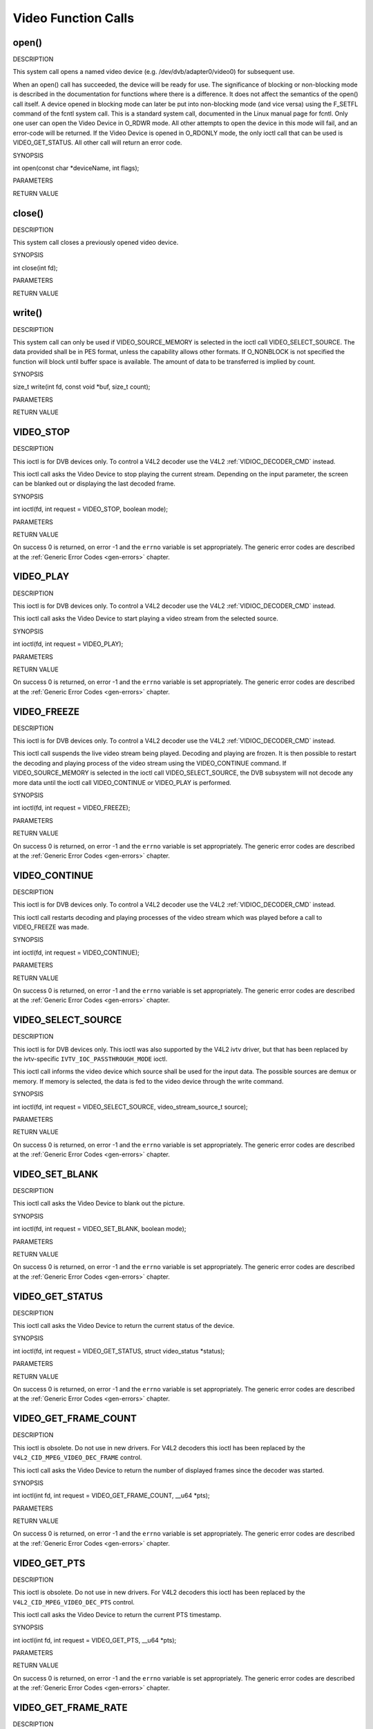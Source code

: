 .. -*- coding: utf-8; mode: rst -*-

.. _video_function_calls:

********************
Video Function Calls
********************


.. _video_fopen:

open()
======

DESCRIPTION

This system call opens a named video device (e.g.
/dev/dvb/adapter0/video0) for subsequent use.

When an open() call has succeeded, the device will be ready for use. The
significance of blocking or non-blocking mode is described in the
documentation for functions where there is a difference. It does not
affect the semantics of the open() call itself. A device opened in
blocking mode can later be put into non-blocking mode (and vice versa)
using the F_SETFL command of the fcntl system call. This is a standard
system call, documented in the Linux manual page for fcntl. Only one
user can open the Video Device in O_RDWR mode. All other attempts to
open the device in this mode will fail, and an error-code will be
returned. If the Video Device is opened in O_RDONLY mode, the only
ioctl call that can be used is VIDEO_GET_STATUS. All other call will
return an error code.

SYNOPSIS

int open(const char *deviceName, int flags);

PARAMETERS



.. flat-table::
    :header-rows:  0
    :stub-columns: 0


    -  .. row 1

       -  const char *deviceName

       -  Name of specific video device.

    -  .. row 2

       -  int flags

       -  A bit-wise OR of the following flags:

    -  .. row 3

       -  
       -  O_RDONLY read-only access

    -  .. row 4

       -  
       -  O_RDWR read/write access

    -  .. row 5

       -  
       -  O_NONBLOCK open in non-blocking mode

    -  .. row 6

       -  
       -  (blocking mode is the default)


RETURN VALUE



.. flat-table::
    :header-rows:  0
    :stub-columns: 0


    -  .. row 1

       -  ``ENODEV``

       -  Device driver not loaded/available.

    -  .. row 2

       -  ``EINTERNAL``

       -  Internal error.

    -  .. row 3

       -  ``EBUSY``

       -  Device or resource busy.

    -  .. row 4

       -  ``EINVAL``

       -  Invalid argument.



.. _video_fclose:

close()
=======

DESCRIPTION

This system call closes a previously opened video device.

SYNOPSIS

int close(int fd);

PARAMETERS



.. flat-table::
    :header-rows:  0
    :stub-columns: 0


    -  .. row 1

       -  int fd

       -  File descriptor returned by a previous call to open().


RETURN VALUE



.. flat-table::
    :header-rows:  0
    :stub-columns: 0


    -  .. row 1

       -  ``EBADF``

       -  fd is not a valid open file descriptor.



.. _video_fwrite:

write()
=======

DESCRIPTION

This system call can only be used if VIDEO_SOURCE_MEMORY is selected
in the ioctl call VIDEO_SELECT_SOURCE. The data provided shall be in
PES format, unless the capability allows other formats. If O_NONBLOCK
is not specified the function will block until buffer space is
available. The amount of data to be transferred is implied by count.

SYNOPSIS

size_t write(int fd, const void *buf, size_t count);

PARAMETERS



.. flat-table::
    :header-rows:  0
    :stub-columns: 0


    -  .. row 1

       -  int fd

       -  File descriptor returned by a previous call to open().

    -  .. row 2

       -  void *buf

       -  Pointer to the buffer containing the PES data.

    -  .. row 3

       -  size_t count

       -  Size of buf.


RETURN VALUE



.. flat-table::
    :header-rows:  0
    :stub-columns: 0


    -  .. row 1

       -  ``EPERM``

       -  Mode VIDEO_SOURCE_MEMORY not selected.

    -  .. row 2

       -  ``ENOMEM``

       -  Attempted to write more data than the internal buffer can hold.

    -  .. row 3

       -  ``EBADF``

       -  fd is not a valid open file descriptor.



.. _VIDEO_STOP:

VIDEO_STOP
==========

DESCRIPTION

This ioctl is for DVB devices only. To control a V4L2 decoder use the
V4L2 :ref:`VIDIOC_DECODER_CMD` instead.

This ioctl call asks the Video Device to stop playing the current
stream. Depending on the input parameter, the screen can be blanked out
or displaying the last decoded frame.

SYNOPSIS

int ioctl(fd, int request = VIDEO_STOP, boolean mode);

PARAMETERS



.. flat-table::
    :header-rows:  0
    :stub-columns: 0


    -  .. row 1

       -  int fd

       -  File descriptor returned by a previous call to open().

    -  .. row 2

       -  int request

       -  Equals VIDEO_STOP for this command.

    -  .. row 3

       -  Boolean mode

       -  Indicates how the screen shall be handled.

    -  .. row 4

       -  
       -  TRUE: Blank screen when stop.

    -  .. row 5

       -  
       -  FALSE: Show last decoded frame.


RETURN VALUE

On success 0 is returned, on error -1 and the ``errno`` variable is set
appropriately. The generic error codes are described at the
:ref:`Generic Error Codes <gen-errors>` chapter.


.. _VIDEO_PLAY:

VIDEO_PLAY
==========

DESCRIPTION

This ioctl is for DVB devices only. To control a V4L2 decoder use the
V4L2 :ref:`VIDIOC_DECODER_CMD` instead.

This ioctl call asks the Video Device to start playing a video stream
from the selected source.

SYNOPSIS

int ioctl(fd, int request = VIDEO_PLAY);

PARAMETERS



.. flat-table::
    :header-rows:  0
    :stub-columns: 0


    -  .. row 1

       -  int fd

       -  File descriptor returned by a previous call to open().

    -  .. row 2

       -  int request

       -  Equals VIDEO_PLAY for this command.


RETURN VALUE

On success 0 is returned, on error -1 and the ``errno`` variable is set
appropriately. The generic error codes are described at the
:ref:`Generic Error Codes <gen-errors>` chapter.


.. _VIDEO_FREEZE:

VIDEO_FREEZE
============

DESCRIPTION

This ioctl is for DVB devices only. To control a V4L2 decoder use the
V4L2 :ref:`VIDIOC_DECODER_CMD` instead.

This ioctl call suspends the live video stream being played. Decoding
and playing are frozen. It is then possible to restart the decoding and
playing process of the video stream using the VIDEO_CONTINUE command.
If VIDEO_SOURCE_MEMORY is selected in the ioctl call
VIDEO_SELECT_SOURCE, the DVB subsystem will not decode any more data
until the ioctl call VIDEO_CONTINUE or VIDEO_PLAY is performed.

SYNOPSIS

int ioctl(fd, int request = VIDEO_FREEZE);

PARAMETERS



.. flat-table::
    :header-rows:  0
    :stub-columns: 0


    -  .. row 1

       -  int fd

       -  File descriptor returned by a previous call to open().

    -  .. row 2

       -  int request

       -  Equals VIDEO_FREEZE for this command.


RETURN VALUE

On success 0 is returned, on error -1 and the ``errno`` variable is set
appropriately. The generic error codes are described at the
:ref:`Generic Error Codes <gen-errors>` chapter.


.. _VIDEO_CONTINUE:

VIDEO_CONTINUE
==============

DESCRIPTION

This ioctl is for DVB devices only. To control a V4L2 decoder use the
V4L2 :ref:`VIDIOC_DECODER_CMD` instead.

This ioctl call restarts decoding and playing processes of the video
stream which was played before a call to VIDEO_FREEZE was made.

SYNOPSIS

int ioctl(fd, int request = VIDEO_CONTINUE);

PARAMETERS



.. flat-table::
    :header-rows:  0
    :stub-columns: 0


    -  .. row 1

       -  int fd

       -  File descriptor returned by a previous call to open().

    -  .. row 2

       -  int request

       -  Equals VIDEO_CONTINUE for this command.


RETURN VALUE

On success 0 is returned, on error -1 and the ``errno`` variable is set
appropriately. The generic error codes are described at the
:ref:`Generic Error Codes <gen-errors>` chapter.


.. _VIDEO_SELECT_SOURCE:

VIDEO_SELECT_SOURCE
===================

DESCRIPTION

This ioctl is for DVB devices only. This ioctl was also supported by the
V4L2 ivtv driver, but that has been replaced by the ivtv-specific
``IVTV_IOC_PASSTHROUGH_MODE`` ioctl.

This ioctl call informs the video device which source shall be used for
the input data. The possible sources are demux or memory. If memory is
selected, the data is fed to the video device through the write command.

SYNOPSIS

int ioctl(fd, int request = VIDEO_SELECT_SOURCE,
video_stream_source_t source);

PARAMETERS



.. flat-table::
    :header-rows:  0
    :stub-columns: 0


    -  .. row 1

       -  int fd

       -  File descriptor returned by a previous call to open().

    -  .. row 2

       -  int request

       -  Equals VIDEO_SELECT_SOURCE for this command.

    -  .. row 3

       -  video_stream_source_t source

       -  Indicates which source shall be used for the Video stream.


RETURN VALUE

On success 0 is returned, on error -1 and the ``errno`` variable is set
appropriately. The generic error codes are described at the
:ref:`Generic Error Codes <gen-errors>` chapter.


.. _VIDEO_SET_BLANK:

VIDEO_SET_BLANK
===============

DESCRIPTION

This ioctl call asks the Video Device to blank out the picture.

SYNOPSIS

int ioctl(fd, int request = VIDEO_SET_BLANK, boolean mode);

PARAMETERS



.. flat-table::
    :header-rows:  0
    :stub-columns: 0


    -  .. row 1

       -  int fd

       -  File descriptor returned by a previous call to open().

    -  .. row 2

       -  int request

       -  Equals VIDEO_SET_BLANK for this command.

    -  .. row 3

       -  boolean mode

       -  TRUE: Blank screen when stop.

    -  .. row 4

       -  
       -  FALSE: Show last decoded frame.


RETURN VALUE

On success 0 is returned, on error -1 and the ``errno`` variable is set
appropriately. The generic error codes are described at the
:ref:`Generic Error Codes <gen-errors>` chapter.


.. _VIDEO_GET_STATUS:

VIDEO_GET_STATUS
================

DESCRIPTION

This ioctl call asks the Video Device to return the current status of
the device.

SYNOPSIS

int ioctl(fd, int request = VIDEO_GET_STATUS, struct video_status
*status);

PARAMETERS



.. flat-table::
    :header-rows:  0
    :stub-columns: 0


    -  .. row 1

       -  int fd

       -  File descriptor returned by a previous call to open().

    -  .. row 2

       -  int request

       -  Equals VIDEO_GET_STATUS for this command.

    -  .. row 3

       -  struct video_status *status

       -  Returns the current status of the Video Device.


RETURN VALUE

On success 0 is returned, on error -1 and the ``errno`` variable is set
appropriately. The generic error codes are described at the
:ref:`Generic Error Codes <gen-errors>` chapter.


.. _VIDEO_GET_FRAME_COUNT:

VIDEO_GET_FRAME_COUNT
=====================

DESCRIPTION

This ioctl is obsolete. Do not use in new drivers. For V4L2 decoders
this ioctl has been replaced by the ``V4L2_CID_MPEG_VIDEO_DEC_FRAME``
control.

This ioctl call asks the Video Device to return the number of displayed
frames since the decoder was started.

SYNOPSIS

int ioctl(int fd, int request = VIDEO_GET_FRAME_COUNT, __u64 *pts);

PARAMETERS



.. flat-table::
    :header-rows:  0
    :stub-columns: 0


    -  .. row 1

       -  int fd

       -  File descriptor returned by a previous call to open().

    -  .. row 2

       -  int request

       -  Equals VIDEO_GET_FRAME_COUNT for this command.

    -  .. row 3

       -  __u64 *pts

       -  Returns the number of frames displayed since the decoder was
          started.


RETURN VALUE

On success 0 is returned, on error -1 and the ``errno`` variable is set
appropriately. The generic error codes are described at the
:ref:`Generic Error Codes <gen-errors>` chapter.


.. _VIDEO_GET_PTS:

VIDEO_GET_PTS
=============

DESCRIPTION

This ioctl is obsolete. Do not use in new drivers. For V4L2 decoders
this ioctl has been replaced by the ``V4L2_CID_MPEG_VIDEO_DEC_PTS``
control.

This ioctl call asks the Video Device to return the current PTS
timestamp.

SYNOPSIS

int ioctl(int fd, int request = VIDEO_GET_PTS, __u64 *pts);

PARAMETERS



.. flat-table::
    :header-rows:  0
    :stub-columns: 0


    -  .. row 1

       -  int fd

       -  File descriptor returned by a previous call to open().

    -  .. row 2

       -  int request

       -  Equals VIDEO_GET_PTS for this command.

    -  .. row 3

       -  __u64 *pts

       -  Returns the 33-bit timestamp as defined in ITU T-REC-H.222.0 /
          ISO/IEC 13818-1.

          The PTS should belong to the currently played frame if possible,
          but may also be a value close to it like the PTS of the last
          decoded frame or the last PTS extracted by the PES parser.


RETURN VALUE

On success 0 is returned, on error -1 and the ``errno`` variable is set
appropriately. The generic error codes are described at the
:ref:`Generic Error Codes <gen-errors>` chapter.


.. _VIDEO_GET_FRAME_RATE:

VIDEO_GET_FRAME_RATE
====================

DESCRIPTION

This ioctl call asks the Video Device to return the current framerate.

SYNOPSIS

int ioctl(int fd, int request = VIDEO_GET_FRAME_RATE, unsigned int
*rate);

PARAMETERS



.. flat-table::
    :header-rows:  0
    :stub-columns: 0


    -  .. row 1

       -  int fd

       -  File descriptor returned by a previous call to open().

    -  .. row 2

       -  int request

       -  Equals VIDEO_GET_FRAME_RATE for this command.

    -  .. row 3

       -  unsigned int *rate

       -  Returns the framerate in number of frames per 1000 seconds.


RETURN VALUE

On success 0 is returned, on error -1 and the ``errno`` variable is set
appropriately. The generic error codes are described at the
:ref:`Generic Error Codes <gen-errors>` chapter.


.. _VIDEO_GET_EVENT:

VIDEO_GET_EVENT
===============

DESCRIPTION

This ioctl is for DVB devices only. To get events from a V4L2 decoder
use the V4L2 :ref:`VIDIOC_DQEVENT` ioctl instead.

This ioctl call returns an event of type video_event if available. If
an event is not available, the behavior depends on whether the device is
in blocking or non-blocking mode. In the latter case, the call fails
immediately with errno set to ``EWOULDBLOCK``. In the former case, the call
blocks until an event becomes available. The standard Linux poll()
and/or select() system calls can be used with the device file descriptor
to watch for new events. For select(), the file descriptor should be
included in the exceptfds argument, and for poll(), POLLPRI should be
specified as the wake-up condition. Read-only permissions are sufficient
for this ioctl call.

SYNOPSIS

int ioctl(fd, int request = VIDEO_GET_EVENT, struct video_event *ev);

PARAMETERS



.. flat-table::
    :header-rows:  0
    :stub-columns: 0


    -  .. row 1

       -  int fd

       -  File descriptor returned by a previous call to open().

    -  .. row 2

       -  int request

       -  Equals VIDEO_GET_EVENT for this command.

    -  .. row 3

       -  struct video_event *ev

       -  Points to the location where the event, if any, is to be stored.


RETURN VALUE

On success 0 is returned, on error -1 and the ``errno`` variable is set
appropriately. The generic error codes are described at the
:ref:`Generic Error Codes <gen-errors>` chapter.



.. flat-table::
    :header-rows:  0
    :stub-columns: 0


    -  .. row 1

       -  ``EWOULDBLOCK``

       -  There is no event pending, and the device is in non-blocking mode.

    -  .. row 2

       -  ``EOVERFLOW``

       -  Overflow in event queue - one or more events were lost.



.. _VIDEO_COMMAND:

VIDEO_COMMAND
=============

DESCRIPTION

This ioctl is obsolete. Do not use in new drivers. For V4L2 decoders
this ioctl has been replaced by the
:ref:`VIDIOC_DECODER_CMD` ioctl.

This ioctl commands the decoder. The ``video_command`` struct is a
subset of the ``v4l2_decoder_cmd`` struct, so refer to the
:ref:`VIDIOC_DECODER_CMD` documentation for
more information.

SYNOPSIS

int ioctl(int fd, int request = VIDEO_COMMAND, struct video_command
*cmd);

PARAMETERS



.. flat-table::
    :header-rows:  0
    :stub-columns: 0


    -  .. row 1

       -  int fd

       -  File descriptor returned by a previous call to open().

    -  .. row 2

       -  int request

       -  Equals VIDEO_COMMAND for this command.

    -  .. row 3

       -  struct video_command *cmd

       -  Commands the decoder.


RETURN VALUE

On success 0 is returned, on error -1 and the ``errno`` variable is set
appropriately. The generic error codes are described at the
:ref:`Generic Error Codes <gen-errors>` chapter.


.. _VIDEO_TRY_COMMAND:

VIDEO_TRY_COMMAND
=================

DESCRIPTION

This ioctl is obsolete. Do not use in new drivers. For V4L2 decoders
this ioctl has been replaced by the
:ref:`VIDIOC_TRY_DECODER_CMD <VIDIOC_DECODER_CMD>` ioctl.

This ioctl tries a decoder command. The ``video_command`` struct is a
subset of the ``v4l2_decoder_cmd`` struct, so refer to the
:ref:`VIDIOC_TRY_DECODER_CMD <VIDIOC_DECODER_CMD>` documentation
for more information.

SYNOPSIS

int ioctl(int fd, int request = VIDEO_TRY_COMMAND, struct
video_command *cmd);

PARAMETERS



.. flat-table::
    :header-rows:  0
    :stub-columns: 0


    -  .. row 1

       -  int fd

       -  File descriptor returned by a previous call to open().

    -  .. row 2

       -  int request

       -  Equals VIDEO_TRY_COMMAND for this command.

    -  .. row 3

       -  struct video_command *cmd

       -  Try a decoder command.


RETURN VALUE

On success 0 is returned, on error -1 and the ``errno`` variable is set
appropriately. The generic error codes are described at the
:ref:`Generic Error Codes <gen-errors>` chapter.


.. _VIDEO_GET_SIZE:

VIDEO_GET_SIZE
==============

DESCRIPTION

This ioctl returns the size and aspect ratio.

SYNOPSIS

int ioctl(int fd, int request = VIDEO_GET_SIZE, video_size_t *size);

PARAMETERS



.. flat-table::
    :header-rows:  0
    :stub-columns: 0


    -  .. row 1

       -  int fd

       -  File descriptor returned by a previous call to open().

    -  .. row 2

       -  int request

       -  Equals VIDEO_GET_SIZE for this command.

    -  .. row 3

       -  video_size_t *size

       -  Returns the size and aspect ratio.


RETURN VALUE

On success 0 is returned, on error -1 and the ``errno`` variable is set
appropriately. The generic error codes are described at the
:ref:`Generic Error Codes <gen-errors>` chapter.


.. _VIDEO_SET_DISPLAY_FORMAT:

VIDEO_SET_DISPLAY_FORMAT
========================

DESCRIPTION

This ioctl call asks the Video Device to select the video format to be
applied by the MPEG chip on the video.

SYNOPSIS

int ioctl(fd, int request = VIDEO_SET_DISPLAY_FORMAT,
video_display_format_t format);

PARAMETERS



.. flat-table::
    :header-rows:  0
    :stub-columns: 0


    -  .. row 1

       -  int fd

       -  File descriptor returned by a previous call to open().

    -  .. row 2

       -  int request

       -  Equals VIDEO_SET_DISPLAY_FORMAT for this command.

    -  .. row 3

       -  video_display_format_t format

       -  Selects the video format to be used.


RETURN VALUE

On success 0 is returned, on error -1 and the ``errno`` variable is set
appropriately. The generic error codes are described at the
:ref:`Generic Error Codes <gen-errors>` chapter.


.. _VIDEO_STILLPICTURE:

VIDEO_STILLPICTURE
==================

DESCRIPTION

This ioctl call asks the Video Device to display a still picture
(I-frame). The input data shall contain an I-frame. If the pointer is
NULL, then the current displayed still picture is blanked.

SYNOPSIS

int ioctl(fd, int request = VIDEO_STILLPICTURE, struct
video_still_picture *sp);

PARAMETERS



.. flat-table::
    :header-rows:  0
    :stub-columns: 0


    -  .. row 1

       -  int fd

       -  File descriptor returned by a previous call to open().

    -  .. row 2

       -  int request

       -  Equals VIDEO_STILLPICTURE for this command.

    -  .. row 3

       -  struct video_still_picture *sp

       -  Pointer to a location where an I-frame and size is stored.


RETURN VALUE

On success 0 is returned, on error -1 and the ``errno`` variable is set
appropriately. The generic error codes are described at the
:ref:`Generic Error Codes <gen-errors>` chapter.


.. _VIDEO_FAST_FORWARD:

VIDEO_FAST_FORWARD
==================

DESCRIPTION

This ioctl call asks the Video Device to skip decoding of N number of
I-frames. This call can only be used if VIDEO_SOURCE_MEMORY is
selected.

SYNOPSIS

int ioctl(fd, int request = VIDEO_FAST_FORWARD, int nFrames);

PARAMETERS



.. flat-table::
    :header-rows:  0
    :stub-columns: 0


    -  .. row 1

       -  int fd

       -  File descriptor returned by a previous call to open().

    -  .. row 2

       -  int request

       -  Equals VIDEO_FAST_FORWARD for this command.

    -  .. row 3

       -  int nFrames

       -  The number of frames to skip.


RETURN VALUE

On success 0 is returned, on error -1 and the ``errno`` variable is set
appropriately. The generic error codes are described at the
:ref:`Generic Error Codes <gen-errors>` chapter.



.. flat-table::
    :header-rows:  0
    :stub-columns: 0


    -  .. row 1

       -  ``EPERM``

       -  Mode VIDEO_SOURCE_MEMORY not selected.



.. _VIDEO_SLOWMOTION:

VIDEO_SLOWMOTION
================

DESCRIPTION

This ioctl call asks the video device to repeat decoding frames N number
of times. This call can only be used if VIDEO_SOURCE_MEMORY is
selected.

SYNOPSIS

int ioctl(fd, int request = VIDEO_SLOWMOTION, int nFrames);

PARAMETERS



.. flat-table::
    :header-rows:  0
    :stub-columns: 0


    -  .. row 1

       -  int fd

       -  File descriptor returned by a previous call to open().

    -  .. row 2

       -  int request

       -  Equals VIDEO_SLOWMOTION for this command.

    -  .. row 3

       -  int nFrames

       -  The number of times to repeat each frame.


RETURN VALUE

On success 0 is returned, on error -1 and the ``errno`` variable is set
appropriately. The generic error codes are described at the
:ref:`Generic Error Codes <gen-errors>` chapter.



.. flat-table::
    :header-rows:  0
    :stub-columns: 0


    -  .. row 1

       -  ``EPERM``

       -  Mode VIDEO_SOURCE_MEMORY not selected.



.. _VIDEO_GET_CAPABILITIES:

VIDEO_GET_CAPABILITIES
======================

DESCRIPTION

This ioctl call asks the video device about its decoding capabilities.
On success it returns and integer which has bits set according to the
defines in section ??.

SYNOPSIS

int ioctl(fd, int request = VIDEO_GET_CAPABILITIES, unsigned int
*cap);

PARAMETERS



.. flat-table::
    :header-rows:  0
    :stub-columns: 0


    -  .. row 1

       -  int fd

       -  File descriptor returned by a previous call to open().

    -  .. row 2

       -  int request

       -  Equals VIDEO_GET_CAPABILITIES for this command.

    -  .. row 3

       -  unsigned int *cap

       -  Pointer to a location where to store the capability information.


RETURN VALUE

On success 0 is returned, on error -1 and the ``errno`` variable is set
appropriately. The generic error codes are described at the
:ref:`Generic Error Codes <gen-errors>` chapter.


.. _VIDEO_SET_ID:

VIDEO_SET_ID
============

DESCRIPTION

This ioctl selects which sub-stream is to be decoded if a program or
system stream is sent to the video device.

SYNOPSIS

int ioctl(int fd, int request = VIDEO_SET_ID, int id);

PARAMETERS



.. flat-table::
    :header-rows:  0
    :stub-columns: 0


    -  .. row 1

       -  int fd

       -  File descriptor returned by a previous call to open().

    -  .. row 2

       -  int request

       -  Equals VIDEO_SET_ID for this command.

    -  .. row 3

       -  int id

       -  video sub-stream id


RETURN VALUE

On success 0 is returned, on error -1 and the ``errno`` variable is set
appropriately. The generic error codes are described at the
:ref:`Generic Error Codes <gen-errors>` chapter.



.. flat-table::
    :header-rows:  0
    :stub-columns: 0


    -  .. row 1

       -  ``EINVAL``

       -  Invalid sub-stream id.



.. _VIDEO_CLEAR_BUFFER:

VIDEO_CLEAR_BUFFER
==================

DESCRIPTION

This ioctl call clears all video buffers in the driver and in the
decoder hardware.

SYNOPSIS

int ioctl(fd, int request = VIDEO_CLEAR_BUFFER);

PARAMETERS



.. flat-table::
    :header-rows:  0
    :stub-columns: 0


    -  .. row 1

       -  int fd

       -  File descriptor returned by a previous call to open().

    -  .. row 2

       -  int request

       -  Equals VIDEO_CLEAR_BUFFER for this command.


RETURN VALUE

On success 0 is returned, on error -1 and the ``errno`` variable is set
appropriately. The generic error codes are described at the
:ref:`Generic Error Codes <gen-errors>` chapter.


.. _VIDEO_SET_STREAMTYPE:

VIDEO_SET_STREAMTYPE
====================

DESCRIPTION

This ioctl tells the driver which kind of stream to expect being written
to it. If this call is not used the default of video PES is used. Some
drivers might not support this call and always expect PES.

SYNOPSIS

int ioctl(fd, int request = VIDEO_SET_STREAMTYPE, int type);

PARAMETERS



.. flat-table::
    :header-rows:  0
    :stub-columns: 0


    -  .. row 1

       -  int fd

       -  File descriptor returned by a previous call to open().

    -  .. row 2

       -  int request

       -  Equals VIDEO_SET_STREAMTYPE for this command.

    -  .. row 3

       -  int type

       -  stream type


RETURN VALUE

On success 0 is returned, on error -1 and the ``errno`` variable is set
appropriately. The generic error codes are described at the
:ref:`Generic Error Codes <gen-errors>` chapter.


.. _VIDEO_SET_FORMAT:

VIDEO_SET_FORMAT
================

DESCRIPTION

This ioctl sets the screen format (aspect ratio) of the connected output
device (TV) so that the output of the decoder can be adjusted
accordingly.

SYNOPSIS

int ioctl(fd, int request = VIDEO_SET_FORMAT, video_format_t
format);

PARAMETERS



.. flat-table::
    :header-rows:  0
    :stub-columns: 0


    -  .. row 1

       -  int fd

       -  File descriptor returned by a previous call to open().

    -  .. row 2

       -  int request

       -  Equals VIDEO_SET_FORMAT for this command.

    -  .. row 3

       -  video_format_t format

       -  video format of TV as defined in section ??.


RETURN VALUE

On success 0 is returned, on error -1 and the ``errno`` variable is set
appropriately. The generic error codes are described at the
:ref:`Generic Error Codes <gen-errors>` chapter.



.. flat-table::
    :header-rows:  0
    :stub-columns: 0


    -  .. row 1

       -  ``EINVAL``

       -  format is not a valid video format.



.. _VIDEO_SET_SYSTEM:

VIDEO_SET_SYSTEM
================

DESCRIPTION

This ioctl sets the television output format. The format (see section
??) may vary from the color format of the displayed MPEG stream. If the
hardware is not able to display the requested format the call will
return an error.

SYNOPSIS

int ioctl(fd, int request = VIDEO_SET_SYSTEM , video_system_t
system);

PARAMETERS



.. flat-table::
    :header-rows:  0
    :stub-columns: 0


    -  .. row 1

       -  int fd

       -  File descriptor returned by a previous call to open().

    -  .. row 2

       -  int request

       -  Equals VIDEO_SET_FORMAT for this command.

    -  .. row 3

       -  video_system_t system

       -  video system of TV output.


RETURN VALUE

On success 0 is returned, on error -1 and the ``errno`` variable is set
appropriately. The generic error codes are described at the
:ref:`Generic Error Codes <gen-errors>` chapter.



.. flat-table::
    :header-rows:  0
    :stub-columns: 0


    -  .. row 1

       -  ``EINVAL``

       -  system is not a valid or supported video system.



.. _VIDEO_SET_HIGHLIGHT:

VIDEO_SET_HIGHLIGHT
===================

DESCRIPTION

This ioctl sets the SPU highlight information for the menu access of a
DVD.

SYNOPSIS

int ioctl(fd, int request = VIDEO_SET_HIGHLIGHT ,video_highlight_t
*vhilite)

PARAMETERS



.. flat-table::
    :header-rows:  0
    :stub-columns: 0


    -  .. row 1

       -  int fd

       -  File descriptor returned by a previous call to open().

    -  .. row 2

       -  int request

       -  Equals VIDEO_SET_HIGHLIGHT for this command.

    -  .. row 3

       -  video_highlight_t *vhilite

       -  SPU Highlight information according to section ??.


RETURN VALUE

On success 0 is returned, on error -1 and the ``errno`` variable is set
appropriately. The generic error codes are described at the
:ref:`Generic Error Codes <gen-errors>` chapter.


.. _VIDEO_SET_SPU:

VIDEO_SET_SPU
=============

DESCRIPTION

This ioctl activates or deactivates SPU decoding in a DVD input stream.
It can only be used, if the driver is able to handle a DVD stream.

SYNOPSIS

int ioctl(fd, int request = VIDEO_SET_SPU , video_spu_t *spu)

PARAMETERS



.. flat-table::
    :header-rows:  0
    :stub-columns: 0


    -  .. row 1

       -  int fd

       -  File descriptor returned by a previous call to open().

    -  .. row 2

       -  int request

       -  Equals VIDEO_SET_SPU for this command.

    -  .. row 3

       -  video_spu_t *spu

       -  SPU decoding (de)activation and subid setting according to section
          ??.


RETURN VALUE

On success 0 is returned, on error -1 and the ``errno`` variable is set
appropriately. The generic error codes are described at the
:ref:`Generic Error Codes <gen-errors>` chapter.



.. flat-table::
    :header-rows:  0
    :stub-columns: 0


    -  .. row 1

       -  ``EINVAL``

       -  input is not a valid spu setting or driver cannot handle SPU.



.. _VIDEO_SET_SPU_PALETTE:

VIDEO_SET_SPU_PALETTE
=====================

DESCRIPTION

This ioctl sets the SPU color palette.

SYNOPSIS

int ioctl(fd, int request = VIDEO_SET_SPU_PALETTE
,video_spu_palette_t *palette )

PARAMETERS



.. flat-table::
    :header-rows:  0
    :stub-columns: 0


    -  .. row 1

       -  int fd

       -  File descriptor returned by a previous call to open().

    -  .. row 2

       -  int request

       -  Equals VIDEO_SET_SPU_PALETTE for this command.

    -  .. row 3

       -  video_spu_palette_t *palette

       -  SPU palette according to section ??.


RETURN VALUE

On success 0 is returned, on error -1 and the ``errno`` variable is set
appropriately. The generic error codes are described at the
:ref:`Generic Error Codes <gen-errors>` chapter.



.. flat-table::
    :header-rows:  0
    :stub-columns: 0


    -  .. row 1

       -  ``EINVAL``

       -  input is not a valid palette or driver doesn’t handle SPU.



.. _VIDEO_GET_NAVI:

VIDEO_GET_NAVI
==============

DESCRIPTION

This ioctl returns navigational information from the DVD stream. This is
especially needed if an encoded stream has to be decoded by the
hardware.

SYNOPSIS

int ioctl(fd, int request = VIDEO_GET_NAVI , video_navi_pack_t
*navipack)

PARAMETERS



.. flat-table::
    :header-rows:  0
    :stub-columns: 0


    -  .. row 1

       -  int fd

       -  File descriptor returned by a previous call to open().

    -  .. row 2

       -  int request

       -  Equals VIDEO_GET_NAVI for this command.

    -  .. row 3

       -  video_navi_pack_t *navipack

       -  PCI or DSI pack (private stream 2) according to section ??.


RETURN VALUE

On success 0 is returned, on error -1 and the ``errno`` variable is set
appropriately. The generic error codes are described at the
:ref:`Generic Error Codes <gen-errors>` chapter.



.. flat-table::
    :header-rows:  0
    :stub-columns: 0


    -  .. row 1

       -  ``EFAULT``

       -  driver is not able to return navigational information



.. _VIDEO_SET_ATTRIBUTES:

VIDEO_SET_ATTRIBUTES
====================

DESCRIPTION

This ioctl is intended for DVD playback and allows you to set certain
information about the stream. Some hardware may not need this
information, but the call also tells the hardware to prepare for DVD
playback.

SYNOPSIS

int ioctl(fd, int request = VIDEO_SET_ATTRIBUTE ,video_attributes_t
vattr)

PARAMETERS



.. flat-table::
    :header-rows:  0
    :stub-columns: 0


    -  .. row 1

       -  int fd

       -  File descriptor returned by a previous call to open().

    -  .. row 2

       -  int request

       -  Equals VIDEO_SET_ATTRIBUTE for this command.

    -  .. row 3

       -  video_attributes_t vattr

       -  video attributes according to section ??.


RETURN VALUE

On success 0 is returned, on error -1 and the ``errno`` variable is set
appropriately. The generic error codes are described at the
:ref:`Generic Error Codes <gen-errors>` chapter.



.. flat-table::
    :header-rows:  0
    :stub-columns: 0


    -  .. row 1

       -  ``EINVAL``

       -  input is not a valid attribute setting.

